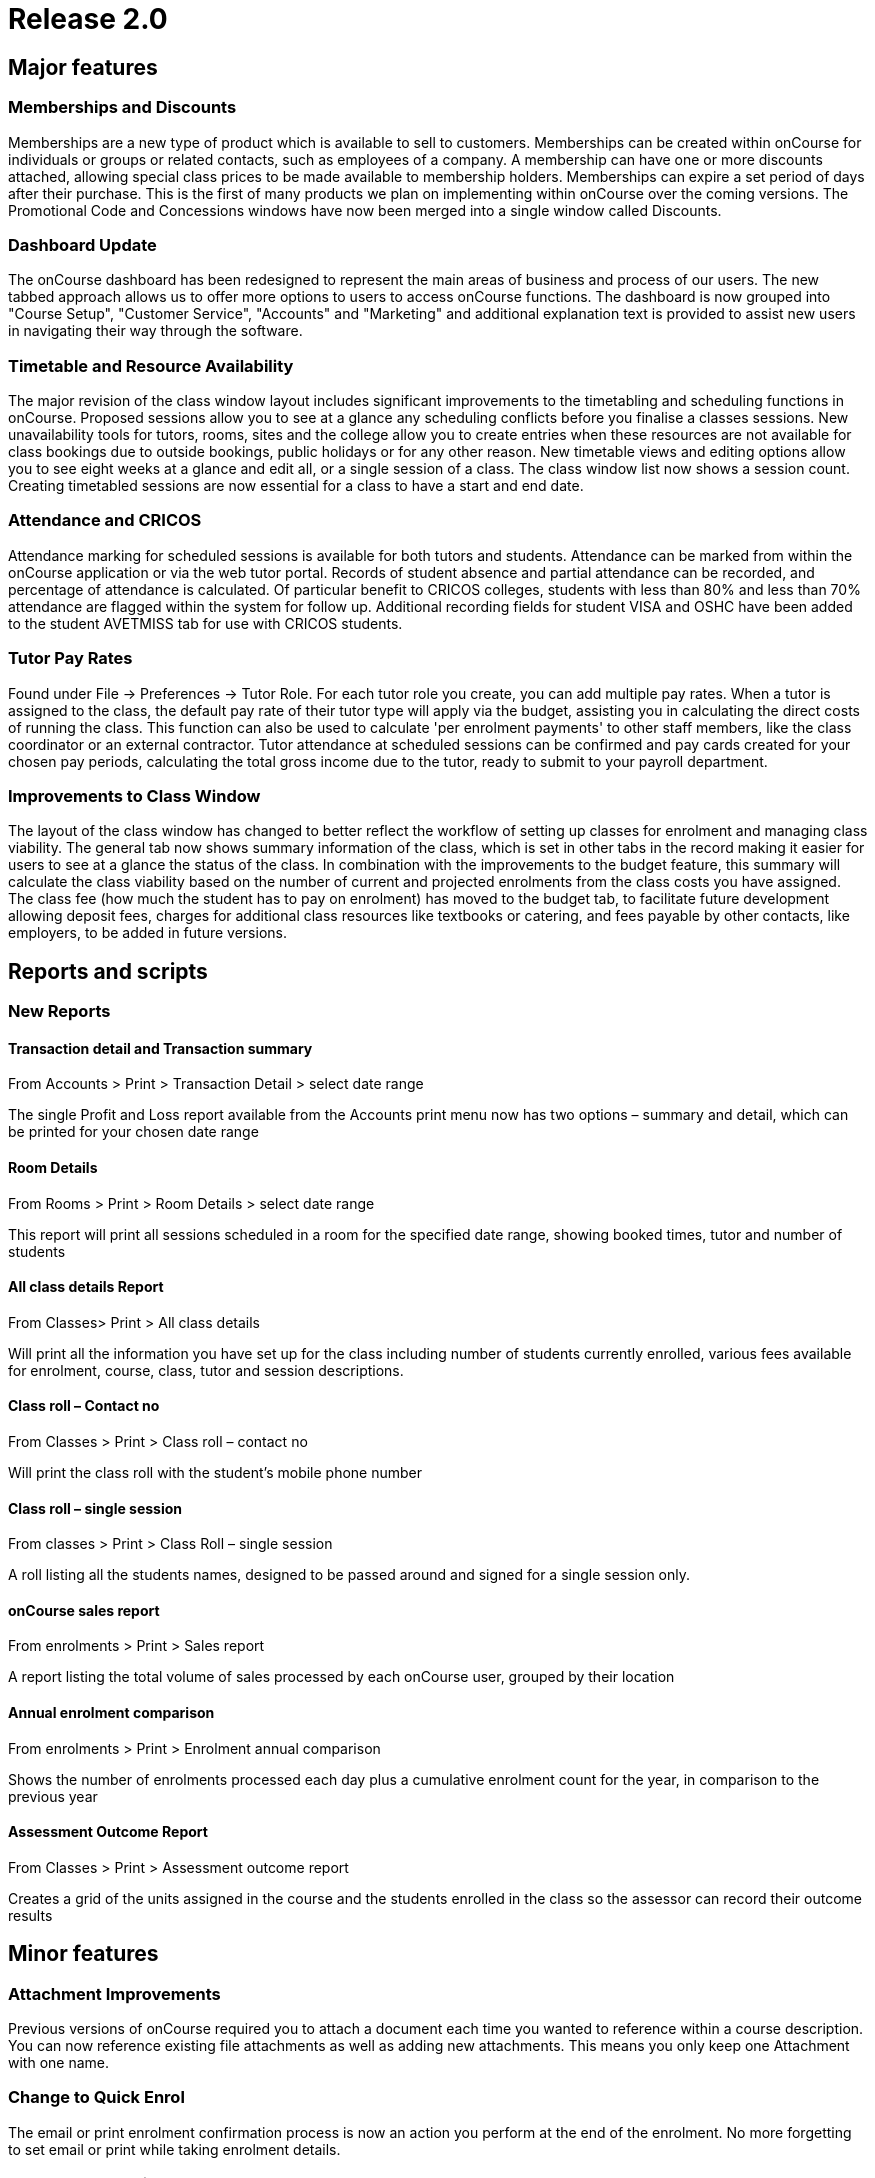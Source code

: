 = Release 2.0



== Major features

=== Memberships and Discounts

Memberships are a new type of product which is available to sell to
customers. Memberships can be created within onCourse for individuals or
groups or related contacts, such as employees of a company. A membership
can have one or more discounts attached, allowing special class prices
to be made available to membership holders. Memberships can expire a set
period of days after their purchase. This is the first of many products
we plan on implementing within onCourse over the coming versions. The
Promotional Code and Concessions windows have now been merged into a
single window called Discounts.

=== Dashboard Update

The onCourse dashboard has been redesigned to represent the main areas
of business and process of our users. The new tabbed approach allows us
to offer more options to users to access onCourse functions. The
dashboard is now grouped into "Course Setup", "Customer Service",
"Accounts" and "Marketing" and additional explanation text is provided
to assist new users in navigating their way through the software.

=== Timetable and Resource Availability

The major revision of the class window layout includes significant
improvements to the timetabling and scheduling functions in onCourse.
Proposed sessions allow you to see at a glance any scheduling conflicts
before you finalise a classes sessions. New unavailability tools for
tutors, rooms, sites and the college allow you to create entries when
these resources are not available for class bookings due to outside
bookings, public holidays or for any other reason. New timetable views
and editing options allow you to see eight weeks at a glance and edit
all, or a single session of a class. The class window list now shows a
session count. Creating timetabled sessions are now essential for a
class to have a start and end date.

=== Attendance and CRICOS

Attendance marking for scheduled sessions is available for both tutors
and students. Attendance can be marked from within the onCourse
application or via the web tutor portal. Records of student absence and
partial attendance can be recorded, and percentage of attendance is
calculated. Of particular benefit to CRICOS colleges, students with less
than 80% and less than 70% attendance are flagged within the system for
follow up. Additional recording fields for student VISA and OSHC have
been added to the student AVETMISS tab for use with CRICOS students.

=== Tutor Pay Rates

Found under File -> Preferences -> Tutor Role. For each tutor role you
create, you can add multiple pay rates. When a tutor is assigned to the
class, the default pay rate of their tutor type will apply via the
budget, assisting you in calculating the direct costs of running the
class. This function can also be used to calculate 'per enrolment
payments' to other staff members, like the class coordinator or an
external contractor. Tutor attendance at scheduled sessions can be
confirmed and pay cards created for your chosen pay periods, calculating
the total gross income due to the tutor, ready to submit to your payroll
department.

=== Improvements to Class Window

The layout of the class window has changed to better reflect the
workflow of setting up classes for enrolment and managing class
viability. The general tab now shows summary information of the class,
which is set in other tabs in the record making it easier for users to
see at a glance the status of the class. In combination with the
improvements to the budget feature, this summary will calculate the
class viability based on the number of current and projected enrolments
from the class costs you have assigned. The class fee (how much the
student has to pay on enrolment) has moved to the budget tab, to
facilitate future development allowing deposit fees, charges for
additional class resources like textbooks or catering, and fees payable
by other contacts, like employers, to be added in future versions.

== Reports and scripts

=== New Reports

==== Transaction detail and Transaction summary

From Accounts > Print > Transaction Detail > select date range

The single Profit and Loss report available from the Accounts print menu
now has two options – summary and detail, which can be printed for your
chosen date range

==== Room Details

From Rooms > Print > Room Details > select date range

This report will print all sessions scheduled in a room for the
specified date range, showing booked times, tutor and number of students

==== All class details Report

From Classes> Print > All class details

Will print all the information you have set up for the class including
number of students currently enrolled, various fees available for
enrolment, course, class, tutor and session descriptions.

==== Class roll – Contact no

From Classes > Print > Class roll – contact no

Will print the class roll with the student's mobile phone number

==== Class roll – single session

From classes > Print > Class Roll – single session

A roll listing all the students names, designed to be passed around and
signed for a single session only.

==== onCourse sales report

From enrolments > Print > Sales report

A report listing the total volume of sales processed by each onCourse
user, grouped by their location

==== Annual enrolment comparison

From enrolments > Print > Enrolment annual comparison

Shows the number of enrolments processed each day plus a cumulative
enrolment count for the year, in comparison to the previous year

==== Assessment Outcome Report

From Classes > Print > Assessment outcome report

Creates a grid of the units assigned in the course and the students
enrolled in the class so the assessor can record their outcome results

== Minor features

=== Attachment Improvements

Previous versions of onCourse required you to attach a document each
time you wanted to reference within a course description. You can now
reference existing file attachments as well as adding new attachments.
This means you only keep one Attachment with one name.

=== Change to Quick Enrol

The email or print enrolment confirmation process is now an action you
perform at the end of the enrolment. No more forgetting to set email or
print while taking enrolment details.

=== Reports and Email Templates

Moved from General Preferences to File -> Preferences -> Report list.
Reports can now be added in bulk and minor edits made from within the
user interface. Email templates have moved from General Preferences to
File -> Preferences -> Email template list.
